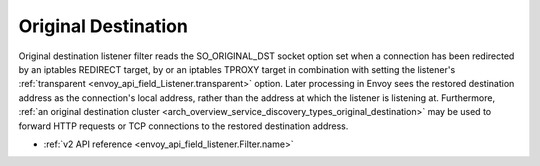 .. _config_listener_filters_original_dst:

Original Destination
====================

Original destination listener filter reads the SO_ORIGINAL_DST socket option set when a connection
has been redirected by an iptables REDIRECT target, by or an iptables TPROXY target in combination
with setting the listener's :ref:`transparent <envoy_api_field_Listener.transparent>` option.
Later processing in Envoy sees the restored destination address as the connection's local address,
rather than the address at which the listener is listening at. Furthermore, :ref:`an original
destination cluster <arch_overview_service_discovery_types_original_destination>` may be used to
forward HTTP requests or TCP connections to the restored destination address.

* :ref:`v2 API reference <envoy_api_field_listener.Filter.name>`

